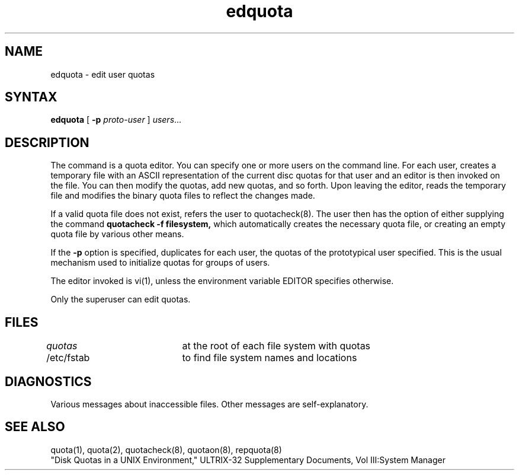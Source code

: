.TH edquota 8
.SH NAME
edquota \- edit user quotas
.SH SYNTAX
.B edquota
[
.B \-p
.I proto-user
]
.IR users ...
.SH DESCRIPTION
The
.PN edquota
command is a quota editor.  You can specify one or more users
on the command line.
For each user,
.PN edquota
creates  a temporary file 
with an ASCII representation of the current
disc quotas for that user and an editor is
then invoked on the file.  You can then modify 
the quotas, add new quotas, and so forth. 
Upon leaving the editor,
.PN edquota
reads the temporary file and modifies the binary
quota files to reflect the changes made.
.PP
If a valid quota file does not exist,
.PN edquota
refers the user to quotacheck(8).
The user then has the option of either
supplying the command
.B quotacheck \-f filesystem,
which automatically creates the
necessary quota file, or creating
an empty quota file by various other means.
.PP
If the 
.B \-p
option is specified,
.PN edquota
duplicates for each user, the quotas of the prototypical user
specified. This is the usual mechanism used to initialize 
quotas for groups of users.
.PP
The editor invoked is vi(1),
unless the environment variable EDITOR specifies otherwise.
.PP
Only the superuser can edit quotas.
.SH FILES
.DT
\fIquotas\fP		at the root of each file system with quotas
.br
/etc/fstab	to find file system names and locations
.SH DIAGNOSTICS
Various messages about inaccessible files. Other
messages are self-explanatory.
.SH SEE ALSO
quota(1), quota(2), quotacheck(8), quotaon(8), repquota(8)
.br
"Disk Quotas in a UNIX Environment," 
ULTRIX-32 Supplementary 
Documents, Vol III:System Manager 
